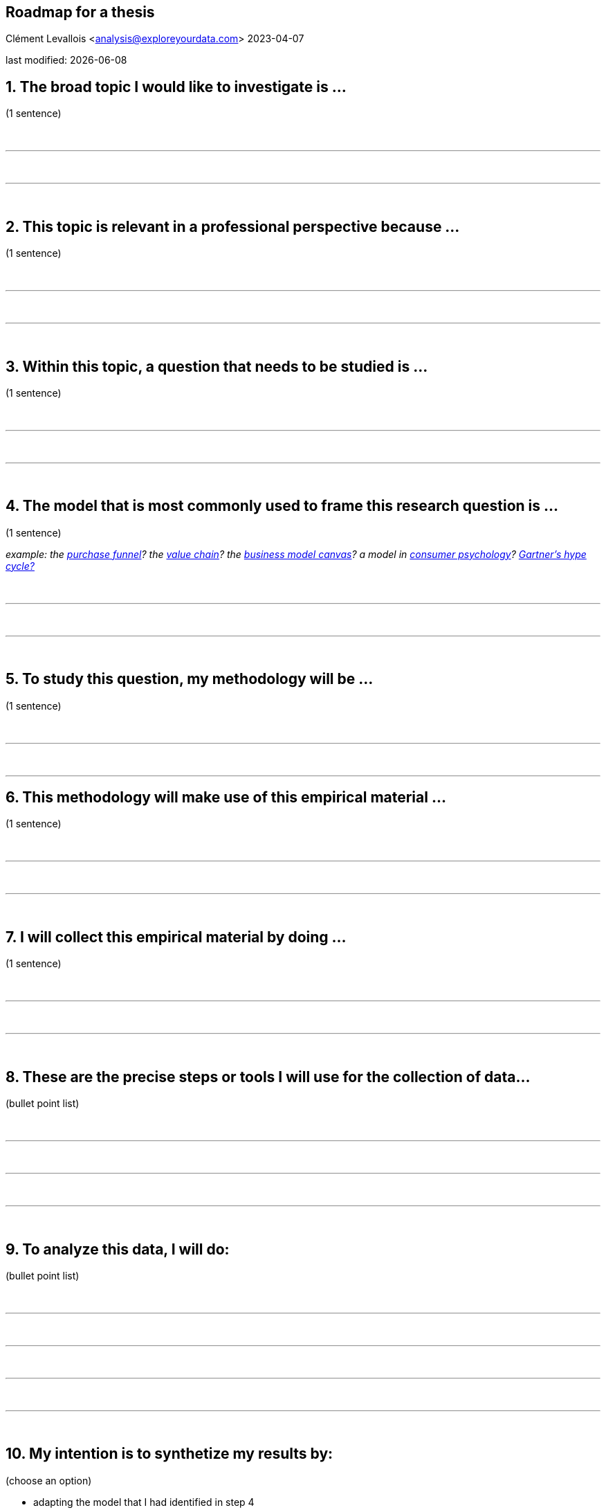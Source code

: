 == Roadmap for a thesis
Clément Levallois <analysis@exploreyourdata.com>
2023-04-07

last modified: {docdate}

:icons: font
:iconsfont:   font-awesome
:revnumber: 1.0
:example-caption!:
:experimental:
:imagesdir: images

== 1. The broad topic I would like to investigate is ...
(1 sentence)

{nbsp} +

'''
{nbsp} +

'''
{nbsp} +


== 2. This topic is relevant in a professional perspective because ...
(1 sentence)


{nbsp} +

'''
{nbsp} +

'''
{nbsp} +


== 3. Within this topic, a question that needs to be studied is ...
(1 sentence)

{nbsp} +

'''
{nbsp} +

'''
{nbsp} +


== 4. The model that is most commonly used to frame this research question is ...
(1 sentence)

_example: the https://en.wikipedia.org/wiki/Purchase_funnel[purchase funnel]? the https://en.wikipedia.org/wiki/Value_chain[value chain]? the https://en.wikipedia.org/wiki/Business_Model_Canvas[business model canvas]? a model in https://link.springer.com/article/10.1007/s11747-007-0070-0[consumer psychology]? https://en.wikipedia.org/wiki/Gartner_hype_cycle[Gartner's hype cycle?]_

{nbsp} +

'''

{nbsp} +

'''
{nbsp} +


== 5. To study this question, my methodology will be ... 
(1 sentence)

{nbsp} +

'''
{nbsp} +

'''

== 6. This methodology will make use of this empirical material ...
(1 sentence)


{nbsp} +

'''
{nbsp} +

'''
{nbsp} +


== 7. I will collect this empirical material by doing ...
(1 sentence)

{nbsp} +

'''
{nbsp} +

'''
{nbsp} +


== 8. These are the precise steps or tools I will use for the collection of data...
(bullet point list)


{nbsp} +

'''
{nbsp} +

'''

{nbsp} +

'''
{nbsp} +


== 9. To analyze this data, I will do:
(bullet point list)

{nbsp} +

'''
{nbsp} +

'''

{nbsp} +

'''
{nbsp} +

'''
{nbsp} +


== 10. My intention is to synthetize my results by:
(choose an option)

- adapting the model that I had identified in step 4
{nbsp} +
- creating a different model
{nbsp} +
- describing different scenarios
{nbsp} +
- using another method, which is:
{nbsp} +
{nbsp} +

'''
{nbsp} +


